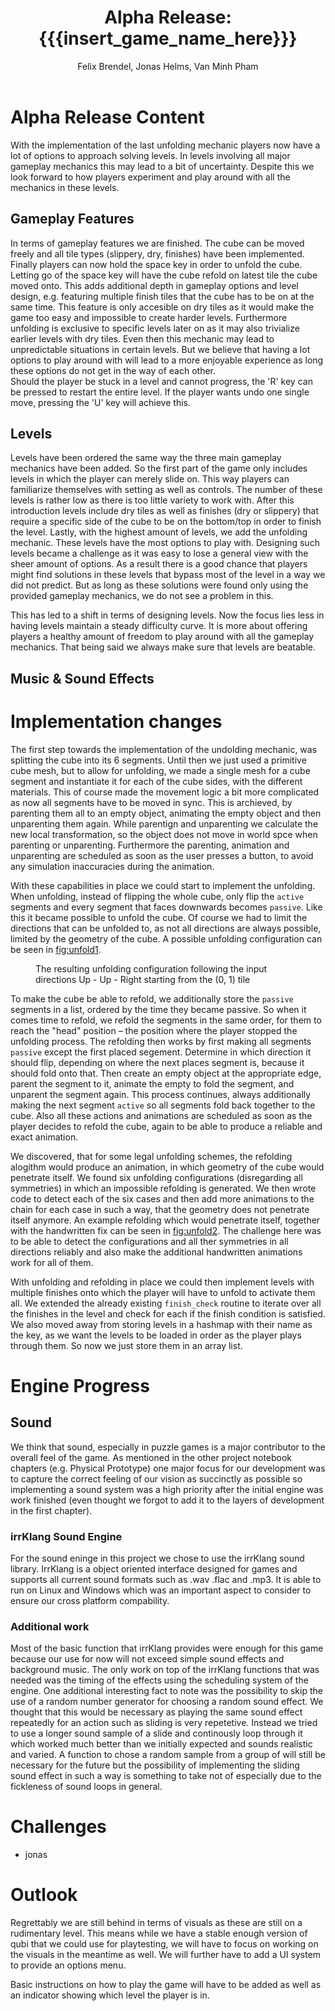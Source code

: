 * Alpha Release Content
With the implementation of the last unfolding mechanic
players now have a lot of options to approach solving levels. In levels involving all
major gameplay mechanics this may lead to a bit of uncertainty. 
Despite this we look forward to how players experiment and play around 
with all the mechanics in these levels. 
** Gameplay Features
In terms of gameplay features we are finished.
The cube can be moved freely and all tile types (slippery, dry, finishes)
have been implemented.
Finally players can now hold the space key in order to unfold the cube.
Letting go of the space key will have the cube refold on latest tile
the cube moved onto. 
This adds additional depth in gameplay options and level design, e.g. 
featuring multiple finish tiles that the cube has to be on at the same time.
This feature is only accesible on dry tiles as it would make the game too easy
and impossible to create harder levels. Furthermore unfolding is exclusive to 
specific levels later on as it may also trivialize earlier levels with dry tiles.
Even then this mechanic may lead to unpredictable situations in certain levels. But we 
believe that having a lot options to play around with will lead to a more enjoyable 
experience as long these options do not get in the way of each other.\\
Should the player be stuck in a level and cannot progress, the 'R' key can be 
pressed to restart the entire level. If the player wants undo one single move, 
pressing the 'U' key will achieve this.
** Levels
Levels have been ordered the same way the three main gameplay mechanics have 
been added.
So the first part of the game only includes levels in which the player can merely
slide on. This way players can familiarize themselves with setting as well as 
controls. The number of these levels is rather low as there is too little variety
to work with.
After this introduction levels include dry tiles as well as finishes (dry or slippery) 
that require a specific side of the cube to be on the bottom/top in order to finish the level.
Lastly, with the highest amount of levels, we add the unfolding mechanic. These levels have 
the most options to play with. 
Designing such levels became a challenge as it was easy to lose a general view with the sheer 
amount of options.   
As a result there is a good chance that players might find solutions in these levels that bypass most 
of the level in a way we did not predict. But as long as these solutions were found only using 
the provided gameplay mechanics, we do not see a problem in this.
# Ich hab nichts dagegen diesen Abschnitt rauszunehmen, wenn er euch nicht gefällt
This has led to a shift in terms of designing levels. Now the focus lies less in having levels 
maintain a steady difficulty curve. It is more about offering players a healthy amount of freedom 
to play around with all the gameplay mechanics.
That being said we always make sure that levels are beatable. 
** Music & Sound Effects

* Implementation changes
The first step towards the implementation of the undolding mechanic, was
splitting the cube into its 6 segments. Until then we just used a primitive cube
mesh, but to allow for unfolding, we made a single mesh for a cube segment and
instantiate it for each of the cube sides, with the different materials. This of
course made the movement logic a bit more complicated as now all segments have to
be moved in sync. This is archieved, by parenting them all to an empty object,
animating the empty object and then unparenting them again. While parentign and
unparenting we calculate the new local transformation, so the object does not
move in world spce when parenting or unparenting. Furthermore the parenting,
animation and unparenting are scheduled as soon as the user presses a button, to
avoid any simulation inaccuracies during the animation.

With these capabilities in place we could start to implement the unfolding. When
unfolding, instead of flipping the whole cube, only flip the ~active~ segments
and every segment that faces downwards becomes ~passive~. Like this it became
possible to unfold the cube. Of course we had to limit the directions that can
be unfolded to, as not all directions are always possible, limited by the
geometry of the cube. A possible unfolding configuration can be seen in
[[fig:unfold1]].

#+name: fig:unfold1
#+caption: The resulting unfolding configuration following the input
#+caption: directions Up - Up - Right starting from the (0, 1) tile
#+attr_latex: :width 0.6\textwidth
[[../images/unfold1.png]]

To make the cube be able to refold, we additionally store the ~passive~ segments
in a list, ordered by the time they became passive. So when it comes time to
refold, we refold the segments in the same order, for them to reach the "head"
position -- the position where the player stopped the unfolding process. The
refolding then works by first making all segments ~passive~ except the first
placed segement. Determine in which direction it should flip, depending on where
the next places segment is, because it should fold onto that. Then create an
empty object at the appropriate edge, parent the segment to it, animate the
empty to fold the segment, and unparent the segment again. This process
continues, always additionally making the next segment ~active~ so all segments
fold back together to the cube. Also all these actions and animations are
scheduled as soon as the player decides to refold the cube, again to be able to
produce a reliable and exact animation.

We discovered, that for some legal unfolding schemes, the refolding alogithm
would produce an animation, in which geometry of the cube would penetrate
itself. We found six unfolding configurations (disregarding all symmetries) in
which an impossible refolding is generated. We then wrote code to detect each of
the six cases and then add more animations to the chain for each case in such a
way, that the geometry does not penetrate itself anymore. An example refolding
which would penetrate itself, together with the handwritten fix can be seen in
[[fig:unfold2]]. The challenge here was to be able to detect the configurations and
all ther symmetries in all directions reliably and also make the additional
handwritten animations work for all of them.

#+caption: Left: The animation the default refolding algorithm produces can
#+caption: lead to geometry penetrating another part of the cube. Right: The
#+caption: handwritten animation for this specific unfolding scheme opens up
#+caption: the cube, so the segments do not collide
#+name: fig:unfold2
#+attr_latex: :options [htbp]
#+begin_figure
#+begin_center
#+attr_latex: :width 0.4\textwidth :center
 [[../images/unfold2.png]]
#+attr_latex: :width 0.4\textwidth :center
 [[../images/unfold3.png]]
#+end_center
#+end_figure

With unfolding and refolding in place we could then implement levels with
multiple finishes onto which the player will have to unfold to activate them
all. We extended the already existing ~finish_check~ routine to iterate over all
the finishes in the level and check for each if the finish condition is
satisfied. We also moved away from storing levels in a hashmap with their name
as the key, as we want the levels to be loaded in order as the player plays
through them. So now we just store them in an array list.


* Engine Progress
** Sound
We think that sound, especially in puzzle games is a major contributor to the
overall feel of the game. As mentioned in the other project notebook chapters
(e.g. Physical Prototype) one major focus for our development was to capture
the correct feeling of our vision as succinctly as possible so implementing a
sound system was a high priority after the initial engine was work finished
(even thought we forgot to add it to the layers of development in the first
chapter).

*** irrKlang Sound Engine
For the sound eninge in this project we chose to use the irrKlang sound library.
IrrKlang is a object oriented interface designed for games and supports all
current sound formats such as .wav .flac and .mp3. It is able to run on Linux
and Windows which was an important aspect to consider to ensure our cross
platform compability.
*** Additional work
Most of the basic function that irrKlang provides were enough for this game
because our use for now will not exceed simple sound effects and background
music. The only work on top of the irrKlang functions that was needed was the
timing of the effects using the scheduling system of the engine. One additional
interesting fact to note was the possibility to skip the use of a random number
generator for choosing a random sound effect. We thought that this would be
necessary as playing the same sound effect repeatedly for an action such as
sliding is very repetetive. Instead we tried to use a longer sound sample of a
slide and continously loop through it which worked much better than we initially
expected and sounds realistic and varied. A function to chose a random sample
from a group of will still be necessary for the future but the possibility of
implementing the sliding sound effect in such a way is something to take not of
especially due to the fickleness of sound loops in general.

* Challenges
- jonas
* Outlook
Regrettably we are still behind in terms of visuals as these are still on a rudimentary level.
This means while we have a stable enough version of qubi that we could use for playtesting, we
will have to focus on working on the visuals in the meantime as well. 
We will further have to add a UI system to provide an options menu. 
# Folgenden Satz können wir kürzen, wenn wir bis Mittwoch ein Tutorial schaffen
Basic instructions on how to play the game will have to be added as well as an indicator showing 
which level the player is in.
* Meta Info                                                        :noexport:
#+startup: overview
#+options: html-postamble:nil toc:nil title:nil
#+OPTIONS: ^:{}
#+macro: insert_game_name_here qubi
#+macro: insert_team_name_here FünfKopf

#+author: Felix Brendel, Jonas Helms, Van Minh Pham
#+title: Alpha Release: {{{insert_game_name_here}}}

#+latex_header: \input{latex.tex}
